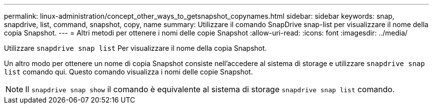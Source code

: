 ---
permalink: linux-administration/concept_other_ways_to_getsnapshot_copynames.html 
sidebar: sidebar 
keywords: snap, snapdrive, list, command, snapshot, copy, name 
summary: Utilizzare il comando SnapDrive snap-list per visualizzare il nome della copia Snapshot. 
---
= Altri metodi per ottenere i nomi delle copie Snapshot
:allow-uri-read: 
:icons: font
:imagesdir: ../media/


[role="lead"]
Utilizzare `snapdrive snap list` Per visualizzare il nome della copia Snapshot.

Un altro modo per ottenere un nome di copia Snapshot consiste nell'accedere al sistema di storage e utilizzare `snapdrive snap list` comando qui. Questo comando visualizza i nomi delle copie Snapshot.


NOTE: Il `snapdrive snap show` il comando è equivalente al sistema di storage `snapdrive snap list` comando.
